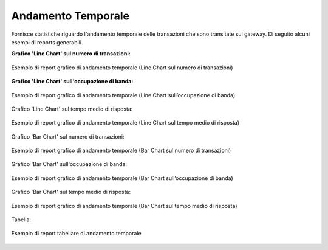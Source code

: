 .. _mon_stats_andamentoTemporale:

Andamento Temporale
~~~~~~~~~~~~~~~~~~~

Fornisce statistiche riguardo l'andamento temporale delle transazioni
che sono transitate sul gateway. Di seguito alcuni esempi di reports
generabili.

**Grafico 'Line Chart' sul numero di transazioni:**

.. figure:: ../../_figure_monitoraggio/AndamentoTemporale.png
    :scale: 50%
    :align: center
    :name: mon_andamentoTemporale_fig

    Esempio di report grafico di andamento temporale (Line Chart sul numero di transazioni)

**Grafico 'Line Chart' sull'occupazione di banda:**

.. figure:: ../../_figure_monitoraggio/AndamentoTemporaleBanda.png
    :scale: 50%
    :align: center
    :name: mon_andamentoTemporaleBanda_fig

    Esempio di report grafico di andamento temporale (Line Chart sull’occupazione di banda)

Grafico 'Line Chart' sul tempo medio di risposta:

.. figure:: ../../_figure_monitoraggio/AndamentoTemporaleTempoMedio.png
    :scale: 50%
    :align: center
    :name: mon_andamentoTemporaleTempoMedio_fig

    Esempio di report grafico di andamento temporale (Line Chart sul tempo medio di risposta)

Grafico 'Bar Chart' sul numero di transazioni:

.. figure:: ../../_figure_monitoraggio/AndamentoTemporaleBar.png
    :scale: 50%
    :align: center
    :name: mon_andamentoTemporaleBar_fig

    Esempio di report grafico di andamento temporale (Bar Chart sul numero di transazioni)

Grafico 'Bar Chart' sull'occupazione di banda:

.. figure:: ../../_figure_monitoraggio/AndamentoTemporaleBarBanda.png
    :scale: 50%
    :align: center
    :name: mon_andamentoTemporaleBarBanda_fig

    Esempio di report grafico di andamento temporale (Bar Chart sull’occupazione di banda)

Grafico 'Bar Chart' sul tempo medio di risposta:

.. figure:: ../../_figure_monitoraggio/AndamentoTemporaleBarTempoMedio.png
    :scale: 50%
    :align: center
    :name: mon_andamentoTemporaleBarTempoMedio_fig

    Esempio di report grafico di andamento temporale (Bar Chart sul tempo medio di risposta)

Tabella:

.. figure:: ../../_figure_monitoraggio/AndamentoTemporaleTabella.png
    :scale: 70%
    :align: center
    :name: mon_andamentoTemporaleTabella_fig

    Esempio di report tabellare di andamento temporale
